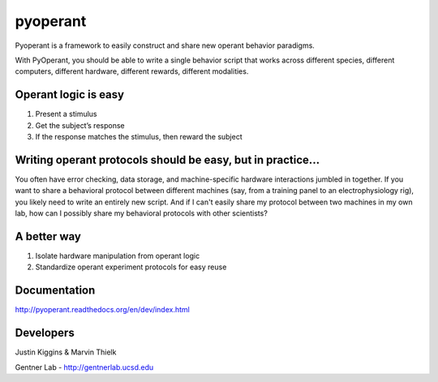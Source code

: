pyoperant
=========

Pyoperant is a framework to easily construct and share new operant behavior paradigms.

With PyOperant, you should be able to write a single behavior script that works across different species, different computers, different hardware, different rewards, different modalities.

Operant logic is easy
---------------------

#. Present a stimulus
#. Get the subject’s response
#. If the response matches the stimulus, then reward the subject

Writing operant protocols should be easy, but in practice...
------------------

You often have error checking, data storage, and machine-specific hardware interactions jumbled in together. If you want to share a behavioral protocol between different machines (say, from a training panel to an electrophysiology rig), you likely need to write an entirely new script. And if I can't easily share my protocol between two machines in my own lab, how can I possibly share my behavioral protocols with other scientists?

A better way
------------

#. Isolate hardware manipulation from operant logic
#. Standardize operant experiment protocols for easy reuse

Documentation
-------------

http://pyoperant.readthedocs.org/en/dev/index.html


Developers
----------

Justin Kiggins & Marvin Thielk

Gentner Lab - http://gentnerlab.ucsd.edu
